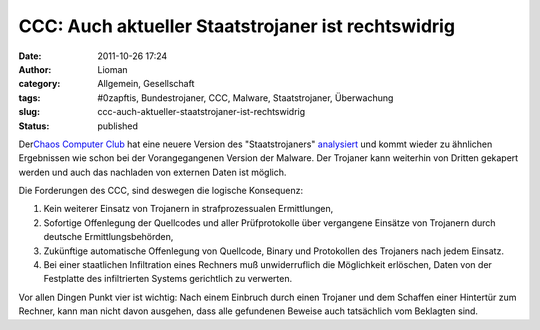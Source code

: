 CCC: Auch aktueller Staatstrojaner ist rechtswidrig
###################################################
:date: 2011-10-26 17:24
:author: Lioman
:category: Allgemein, Gesellschaft
:tags: #0zapftis, Bundestrojaner, CCC, Malware, Staatstrojaner, Überwachung
:slug: ccc-auch-aktueller-staatstrojaner-ist-rechtswidrig
:status: published

Der\ `Chaos Computer Club <http://ccc.de/>`__ hat eine neuere Version
des
"Staatstrojaners" `analysiert <http://ccc.de/de/updates/2011/analysiert-aktueller-staatstrojaner>`__ und
kommt wieder zu ähnlichen Ergebnissen wie schon bei der Vorangegangenen
Version der Malware. Der Trojaner kann weiterhin von Dritten gekapert
werden und auch das nachladen von externen Daten ist möglich.

Die Forderungen des CCC, sind deswegen die logische Konsequenz:

#. Kein weiterer Einsatz von Trojanern in strafprozessualen
   Ermittlungen,
#. Sofortige Offenlegung der Quellcodes und aller Prüfprotokolle über
   vergangene Einsätze von Trojanern durch deutsche Ermittlungsbehörden,
#. Zukünftige automatische Offenlegung von Quellcode, Binary und
   Protokollen des Trojaners nach jedem Einsatz.
#. Bei einer staatlichen Infiltration eines Rechners muß unwiderruflich
   die Möglichkeit erlöschen, Daten von der Festplatte des infiltrierten
   Systems gerichtlich zu verwerten.

.. raw:: html

   <div>

Vor allen Dingen Punkt vier ist wichtig: Nach einem Einbruch durch einen
Trojaner und dem Schaffen einer Hintertür zum Rechner, kann man nicht
davon ausgehen, dass alle gefundenen Beweise auch tatsächlich vom
Beklagten sind.

.. raw:: html

   </div>
